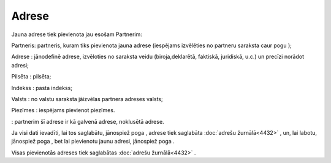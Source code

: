 .. 4439 Adrese********** 
Jauna adrese tiek pievienota jau esošam Partnerim:



|images_ozols/25836.png|



Partneris: partneris, kuram tiks pievienota jauna adrese (iespējams
izvēlēties no partneru saraksta caur pogu |images_ozols/25837.png| );

Adrese : jānodefinē adrese, izvēloties no saraksta veidu
(biroja,deklarētā, faktiskā, juridiskā, u.c.) un precīzi norādot
adresi;

Pilsēta : pilsēta;

Indekss : pasta indekss;

Valsts : no valstu saraksta jāizvēlas partnera adreses valsts;

Piezīmes : iespējams pievienot piezīmes.

|images_ozols/25839.png| : partnerim šī adrese ir kā galvenā adrese,
noklusētā adrese.

Ja visi dati ievadīti, lai tos saglabātu, jānospiež poga
|images_ozols/25829.png| , adrese tiek saglabāta :doc:`adrešu
žurnālā<4432>` , un, lai labotu, jānospiež poga
|images_ozols/25832.png| , bet lai pievienotu jaunu adresi, jānospiež
poga |images_ozols/25831.png| .

Visas pievienotās adreses tiek saglabātas :doc:`adrešu žurnālā<4432>`
.

.. |images_ozols/25836.png| image:: images_ozols/25836.png
       :scale: 100%

.. |images_ozols/25837.png| image:: images_ozols/25837.png
       :scale: 100%

.. |images_ozols/25839.png| image:: images_ozols/25839.png
       :scale: 100%

.. |images_ozols/25829.png| image:: images_ozols/25829.png
       :scale: 100%

.. |images_ozols/25832.png| image:: images_ozols/25832.png
       :scale: 100%

.. |images_ozols/25831.png| image:: images_ozols/25831.png
       :scale: 100%

 